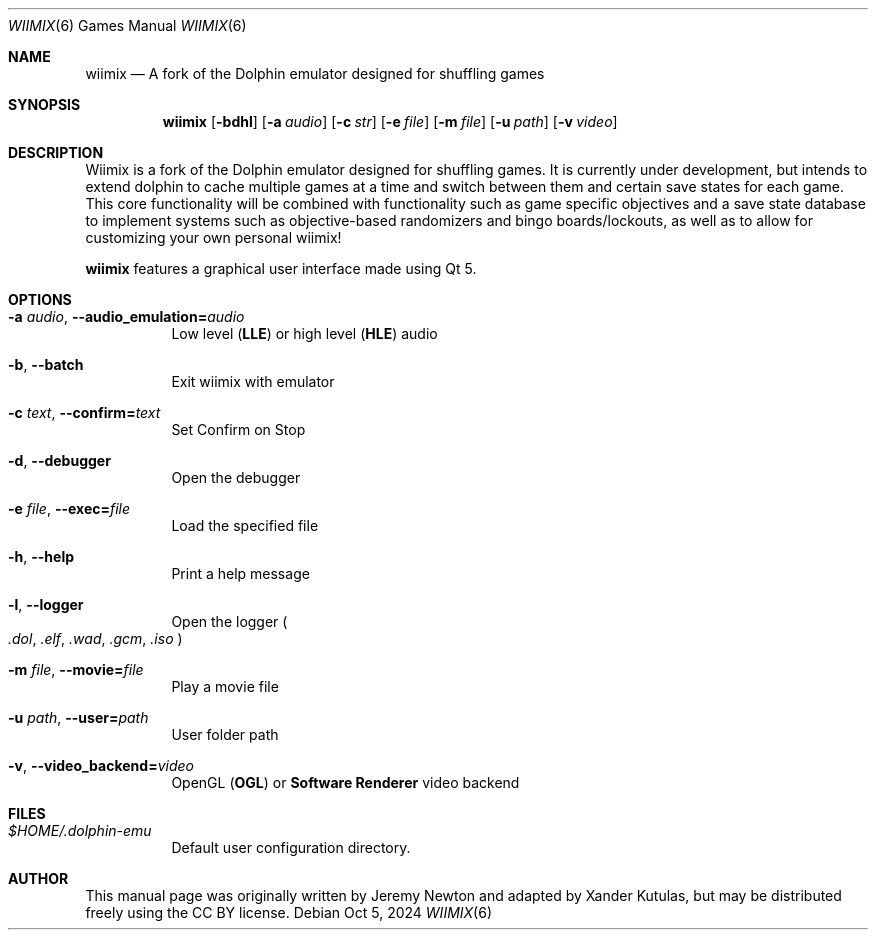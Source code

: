 .Dd Oct 5, 2024
.Dt WIIMIX 6
.Os
.Sh NAME
.Nm wiimix
.Nd A fork of the Dolphin emulator designed for shuffling games
.Sh SYNOPSIS
.Nm wiimix
.Op Fl bdhl
.Op Fl a Ar audio
.Op Fl c Ar str
.Op Fl e Ar file
.Op Fl m Ar file
.Op Fl u Ar path
.Op Fl v Ar video
.Sh DESCRIPTION
Wiimix is a fork of the Dolphin emulator designed for shuffling games.
It is currently under development, but intends to extend dolphin to cache multiple games at a time
and switch between them and certain save states for each game. This core functionality will be combined 
with functionality such as game specific objectives and a save state database to implement systems such as 
objective-based randomizers and bingo boards/lockouts, as well as to allow for customizing your own personal wiimix!
.Pp
.Nm
features a graphical user interface made using Qt 5.
.Sh OPTIONS
.Bl -tag -width Ds
.It Fl a Ar audio , Fl Fl audio_emulation= Ns Ar audio
Low level
.Pq Sy LLE
or high level
.Pq Sy HLE
audio
.It Fl b , Fl Fl batch
Exit wiimix with emulator
.It Fl c Ar text , Fl Fl confirm= Ns Ar text
Set Confirm on Stop
.It Fl d , Fl Fl debugger
Open the debugger
.It Fl e Ar file , Fl Fl exec= Ns Ar file
Load the specified file
.It Fl h , Fl Fl help
Print a help message
.It Fl l , Fl Fl logger
Open the logger
.Po
.Pa .dol , .elf , .wad , .gcm , .iso
.Pc
.It Fl m Ar file , Fl Fl movie= Ns Ar file
Play a movie file
.It Fl u Ar path , Fl Fl user= Ns Ar path
User folder path
.It Fl v , Fl Fl video_backend= Ns Ar video
OpenGL
.Pq Sy OGL
or
.Sy Software Renderer
video backend
.El
.Sh FILES
.Bl -tag -width Ds
.It Pa $HOME/.dolphin-emu
Default user configuration directory.
.El
.Sh AUTHOR
This manual page was originally written by Jeremy Newton and adapted by Xander Kutulas, but may be distributed freely
using the CC BY license.